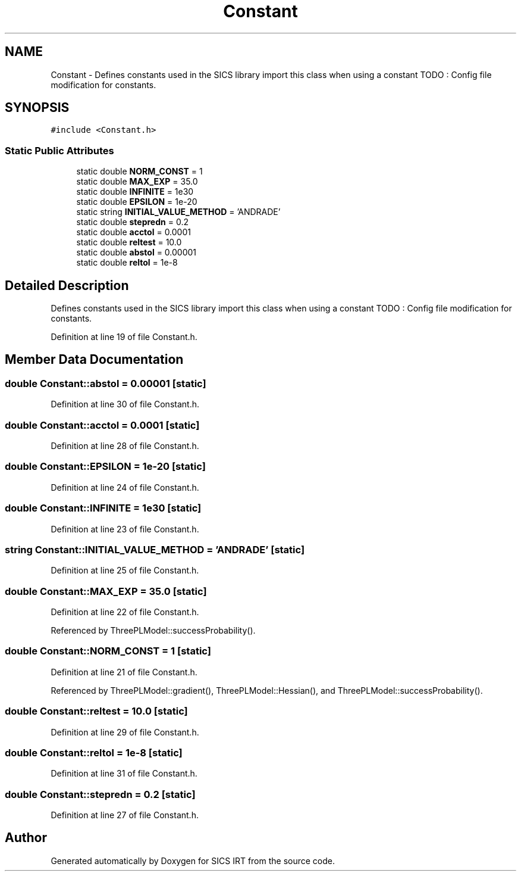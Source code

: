 .TH "Constant" 3 "Tue Sep 23 2014" "Version 1.00" "SICS IRT" \" -*- nroff -*-
.ad l
.nh
.SH NAME
Constant \- Defines constants used in the SICS library import this class when using a constant TODO : Config file modification for constants\&.  

.SH SYNOPSIS
.br
.PP
.PP
\fC#include <Constant\&.h>\fP
.SS "Static Public Attributes"

.in +1c
.ti -1c
.RI "static double \fBNORM_CONST\fP = 1"
.br
.ti -1c
.RI "static double \fBMAX_EXP\fP = 35\&.0"
.br
.ti -1c
.RI "static double \fBINFINITE\fP = 1e30"
.br
.ti -1c
.RI "static double \fBEPSILON\fP = 1e-20"
.br
.ti -1c
.RI "static string \fBINITIAL_VALUE_METHOD\fP = 'ANDRADE'"
.br
.ti -1c
.RI "static double \fBstepredn\fP = 0\&.2"
.br
.ti -1c
.RI "static double \fBacctol\fP = 0\&.0001"
.br
.ti -1c
.RI "static double \fBreltest\fP = 10\&.0"
.br
.ti -1c
.RI "static double \fBabstol\fP = 0\&.00001"
.br
.ti -1c
.RI "static double \fBreltol\fP = 1e-8"
.br
.in -1c
.SH "Detailed Description"
.PP 
Defines constants used in the SICS library import this class when using a constant TODO : Config file modification for constants\&. 
.PP
Definition at line 19 of file Constant\&.h\&.
.SH "Member Data Documentation"
.PP 
.SS "double Constant::abstol = 0\&.00001\fC [static]\fP"

.PP
Definition at line 30 of file Constant\&.h\&.
.SS "double Constant::acctol = 0\&.0001\fC [static]\fP"

.PP
Definition at line 28 of file Constant\&.h\&.
.SS "double Constant::EPSILON = 1e-20\fC [static]\fP"

.PP
Definition at line 24 of file Constant\&.h\&.
.SS "double Constant::INFINITE = 1e30\fC [static]\fP"

.PP
Definition at line 23 of file Constant\&.h\&.
.SS "string Constant::INITIAL_VALUE_METHOD = 'ANDRADE'\fC [static]\fP"

.PP
Definition at line 25 of file Constant\&.h\&.
.SS "double Constant::MAX_EXP = 35\&.0\fC [static]\fP"

.PP
Definition at line 22 of file Constant\&.h\&.
.PP
Referenced by ThreePLModel::successProbability()\&.
.SS "double Constant::NORM_CONST = 1\fC [static]\fP"

.PP
Definition at line 21 of file Constant\&.h\&.
.PP
Referenced by ThreePLModel::gradient(), ThreePLModel::Hessian(), and ThreePLModel::successProbability()\&.
.SS "double Constant::reltest = 10\&.0\fC [static]\fP"

.PP
Definition at line 29 of file Constant\&.h\&.
.SS "double Constant::reltol = 1e-8\fC [static]\fP"

.PP
Definition at line 31 of file Constant\&.h\&.
.SS "double Constant::stepredn = 0\&.2\fC [static]\fP"

.PP
Definition at line 27 of file Constant\&.h\&.

.SH "Author"
.PP 
Generated automatically by Doxygen for SICS IRT from the source code\&.
